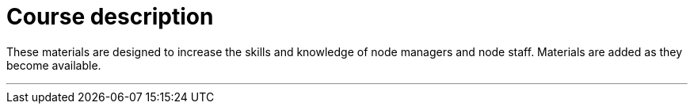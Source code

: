 = Course description

****
These materials are designed to increase the skills and knowledge of node managers and node staff. Materials are added as they become available.

***
